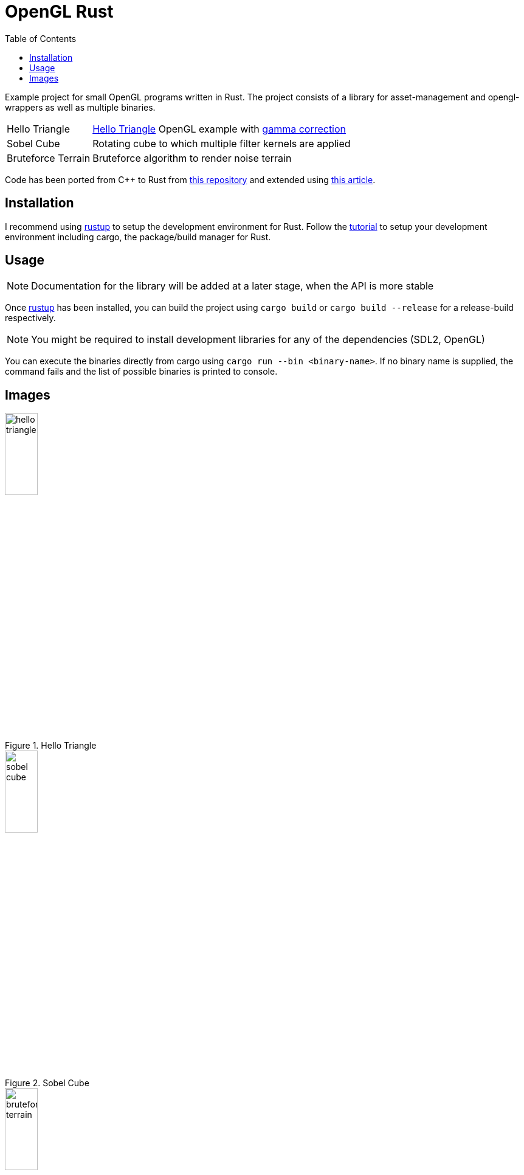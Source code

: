 :icons: font
:toc:

= OpenGL Rust
:hello-triangle: https://learnopengl.com/Getting-started/Hello-Triangle
:voxel-rendering-repo: https://github.com/platc2/VoxelRendeirng
:opengl-from-scratch: http://nercury.github.io/rust/opengl/tutorial/2018/02/08/opengl-in-rust-from-scratch-00-setup.html
:rustup: https://rustup.rs/

toc::[]

Example project for small OpenGL programs written in Rust. The project consists of a library for asset-management and opengl-wrappers as well as multiple binaries.

[cols="~,~",stripes=odd]
|===
|Hello Triangle
|{hello-triangle}[Hello Triangle^] OpenGL example with https://learnopengl.com/Advanced-Lighting/Gamma-Correction[gamma correction^]

|Sobel Cube
|Rotating cube to which multiple filter kernels are applied

|Bruteforce Terrain
|Bruteforce algorithm to render noise terrain
|===

Code has been ported from C++ to Rust from {voxel-rendering-repo}[this repository^] and extended using {opengl-from-scratch}[this article^].

== Installation

I recommend using {rustup}[rustup^] to setup the development environment for Rust. Follow the {rustup}[tutorial^] to setup your development environment including cargo, the package/build manager for Rust.

== Usage

NOTE: Documentation for the library will be added at a later stage, when the API is more stable

Once {rustup}[rustup^] has been installed, you can build the project using `cargo build` or `cargo build --release` for a release-build respectively.

NOTE: You might be required to install development libraries for any of the dependencies (SDL2, OpenGL)

You can execute the binaries directly from cargo using `cargo run --bin <binary-name>`.
If no binary name is supplied, the command fails and the list of possible binaries is printed to console.

== Images

.Hello Triangle
image::images/hello_triangle.png[width=25%]

.Sobel Cube
image::images/sobel_cube.png[width=25%]

.Bruteforce Terrain
image::images/bruteforce_terrain.png[width=25%]
